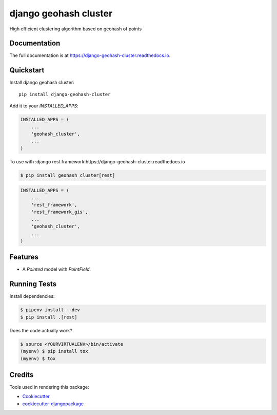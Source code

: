 =============================
django geohash cluster
=============================

.. image:: https://badge.fury.io/py/django-geohash-cluster.svg
    :target: https://badge.fury.io/py/django-geohash-cluster

.. image:: https://travis-ci.org/EvgeneOskin/django-geohash-cluster.svg?branch=master
    :target: https://travis-ci.org/EvgeneOskin/django-geohash-cluster

.. image:: https://codecov.io/gh/EvgeneOskin/django-geohash-cluster/branch/master/graph/badge.svg
    :target: https://codecov.io/gh/EvgeneOskin/django-geohash-cluster

High efficient clustering algorithm based on geohash of points

Documentation
-------------

The full documentation is at https://django-geohash-cluster.readthedocs.io.

Quickstart
----------

Install django geohash cluster::

    pip install django-geohash-cluster

Add it to your `INSTALLED_APPS`:

.. code-block:: python

    INSTALLED_APPS = (
        ...
        'geohash_cluster',
        ...
    )

To use with :django rest framework:https://django-geohash-cluster.readthedocs.io

.. code-block:: bash

    $ pip install geohash_cluster[rest]

.. code-block:: python

    INSTALLED_APPS = (
        ...
        'rest_framework',
        'rest_framework_gis',
        ...
        'geohash_cluster',
        ...
    )


Features
--------

* A `Pointed` model with `PointField`.

Running Tests
-------------

Install dependencies:


.. code-block:: bash

   $ pipenv install --dev
   $ pip install .[rest]


Does the code actually work?

.. code-block:: bash

    $ source <YOURVIRTUALENV>/bin/activate
    (myenv) $ pip install tox
    (myenv) $ tox

Credits
-------

Tools used in rendering this package:

*  Cookiecutter_
*  `cookiecutter-djangopackage`_

.. _Cookiecutter: https://github.com/audreyr/cookiecutter
.. _`cookiecutter-djangopackage`: https://github.com/pydanny/cookiecutter-djangopackage

